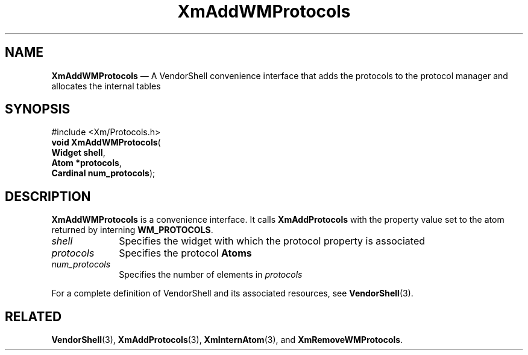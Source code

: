 '\" t
...\" AddWMPrB.sgm /main/9 1996/09/25 10:14:47 cdedoc $
.de P!
.fl
\!!1 setgray
.fl
\\&.\"
.fl
\!!0 setgray
.fl			\" force out current output buffer
\!!save /psv exch def currentpoint translate 0 0 moveto
\!!/showpage{}def
.fl			\" prolog
.sy sed -e 's/^/!/' \\$1\" bring in postscript file
\!!psv restore
.
.de pF
.ie     \\*(f1 .ds f1 \\n(.f
.el .ie \\*(f2 .ds f2 \\n(.f
.el .ie \\*(f3 .ds f3 \\n(.f
.el .ie \\*(f4 .ds f4 \\n(.f
.el .tm ? font overflow
.ft \\$1
..
.de fP
.ie     !\\*(f4 \{\
.	ft \\*(f4
.	ds f4\"
'	br \}
.el .ie !\\*(f3 \{\
.	ft \\*(f3
.	ds f3\"
'	br \}
.el .ie !\\*(f2 \{\
.	ft \\*(f2
.	ds f2\"
'	br \}
.el .ie !\\*(f1 \{\
.	ft \\*(f1
.	ds f1\"
'	br \}
.el .tm ? font underflow
..
.ds f1\"
.ds f2\"
.ds f3\"
.ds f4\"
.ta 8n 16n 24n 32n 40n 48n 56n 64n 72n 
.TH "XmAddWMProtocols" "library call"
.SH "NAME"
\fBXmAddWMProtocols\fP \(em A VendorShell convenience interface that adds the protocols to the protocol manager and allocates the internal tables
.iX "XmAddWMProtocol\\%s"
.iX "VendorShell functions" "XmAddWMProtocol\\%s"
.iX "protocols"
.SH "SYNOPSIS"
.PP
.nf
#include <Xm/Protocols\&.h>
\fBvoid \fBXmAddWMProtocols\fP\fR(
\fBWidget \fBshell\fR\fR,
\fBAtom *\fBprotocols\fR\fR,
\fBCardinal \fBnum_protocols\fR\fR);
.fi
.SH "DESCRIPTION"
.PP
\fBXmAddWMProtocols\fP is a convenience interface\&.
It calls \fBXmAddProtocols\fP
with the property value set to the atom returned by
interning \fBWM_PROTOCOLS\fP\&.
.IP "\fIshell\fP" 10
Specifies the widget with which the protocol property is associated
.IP "\fIprotocols\fP" 10
Specifies the protocol \fBAtoms\fP
.IP "\fInum_protocols\fP" 10
Specifies the number of elements in \fIprotocols\fP
.PP
For a complete definition of VendorShell and its associated resources, see
\fBVendorShell\fP(3)\&.
.SH "RELATED"
.PP
\fBVendorShell\fP(3),
\fBXmAddProtocols\fP(3),
\fBXmInternAtom\fP(3), and
\fBXmRemoveWMProtocols\fP\&.
...\" created by instant / docbook-to-man, Sun 22 Dec 1996, 20:17
